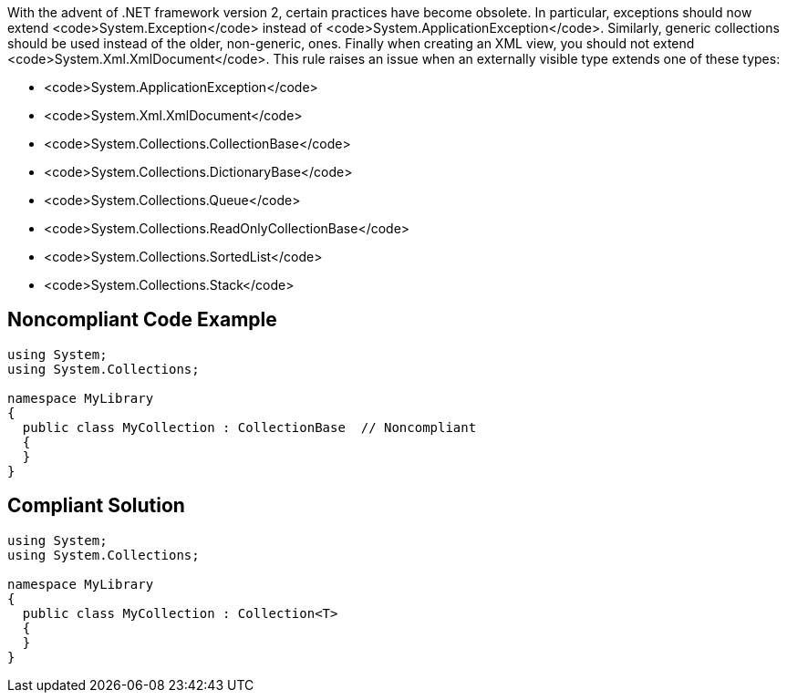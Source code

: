 With the advent of .NET framework version 2, certain practices have become obsolete.
In particular, exceptions should now extend <code>System.Exception</code> instead of <code>System.ApplicationException</code>. Similarly, generic collections should be used instead of the older, non-generic, ones. Finally when creating an XML view, you should not extend <code>System.Xml.XmlDocument</code>.
This rule raises an issue when an externally visible type extends one of these types:

* <code>System.ApplicationException</code>
* <code>System.Xml.XmlDocument</code>
* <code>System.Collections.CollectionBase</code>
* <code>System.Collections.DictionaryBase</code>
* <code>System.Collections.Queue</code>
* <code>System.Collections.ReadOnlyCollectionBase</code>
* <code>System.Collections.SortedList</code>
* <code>System.Collections.Stack</code>


== Noncompliant Code Example

----
using System;
using System.Collections;

namespace MyLibrary
{
  public class MyCollection : CollectionBase  // Noncompliant
  {
  }
}
----


== Compliant Solution

----
using System;
using System.Collections;

namespace MyLibrary
{
  public class MyCollection : Collection<T>
  {
  }
}
----


